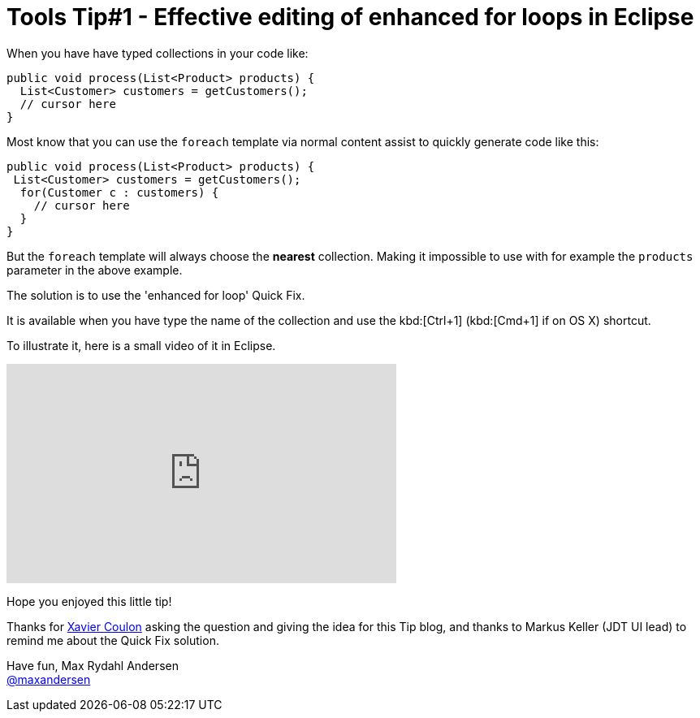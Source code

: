 = Tools Tip#1 - Effective editing of enhanced for loops in Eclipse
:page-layout: blog
:page-author: maxandersen
:page-tags: [tip, jbosscentral]

When you have have typed collections in your code like:

[source,java]
----
public void process(List<Product> products) {
  List<Customer> customers = getCustomers();
  // cursor here
}
----

Most know that you can use the `foreach` template via normal content assist to quickly generate
code like this:

[source,java]
----
public void process(List<Product> products) {
 List<Customer> customers = getCustomers();
  for(Customer c : customers) {
    // cursor here
  }
}
----

But  the `foreach` template will always choose the *nearest* collection. Making it
impossible to use with for example the `products` parameter in the above example.

The solution is to use the 'enhanced for loop' Quick Fix.

It is available when you have type the name of the collection and use the kbd:[Ctrl+1]
(kbd:[Cmd+1] if on OS X) shortcut.

To illustrate it, here is a small video of it in Eclipse.

video::114184876[vimeo, width=480, height=270, options="autoplay,loop"]

Hope you enjoyed this little tip!

Thanks for https://developer.jboss.org/people/xcoulon[Xavier Coulon] asking the question and giving the idea for this Tip blog, and thanks to Markus Keller (JDT UI lead) to remind me about the Quick Fix solution.

Have fun,
Max Rydahl Andersen +
http://twitter.com/maxandersen[@maxandersen]